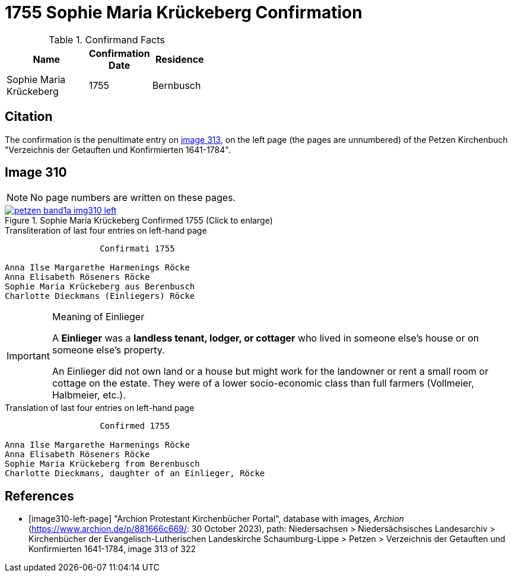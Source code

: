 = 1755 Sophie Maria Krückeberg Confirmation 
:page-role: doc-width

.Confirmand Facts
[width="40",cols="3,2,2"]
|===
|Name|Confirmation Date|Residence

|Sophie Maria Krückeberg|1755|Bernbusch
|===


== Citation

The confirmation is the penultimate entry on <<image310-left-page, image 313>>, on the left page
(the pages are unnumbered) of the Petzen Kirchenbuch "Verzeichnis der Getauften und Konfirmierten
1641-1784".

== Image 310

NOTE: No page numbers are written on these pages.

image::petzen-band1a-img310-left.jpg[align=left,title='Sophie Maria Krückeberg Confirmed 1755 (Click to enlarge)',link=self]

.Transliteration of last four entries on left-hand page
....
                   Confirmati 1755

Anna Ilse Margarethe Harmenings Röcke
Anna Elisabeth Röseners Röcke
Sophie Maria Krückeberg aus Berenbusch
Charlotte Dieckmans (Einliegers) Röcke
....

[IMPORTANT]
.Meaning of Einlieger
====
A **Einlieger** was a **landless tenant, lodger, or cottager** who lived in someone else’s house or on
someone else’s property.

An Einlieger did not own land or a house but might work for the landowner or rent a small room or
cottage on the estate. They were of a lower socio-economic class than full farmers (Vollmeier, Halbmeier,
etc.).
====

.Translation of last four entries on left-hand page
....
                   Confirmed 1755

Anna Ilse Margarethe Harmenings Röcke
Anna Elisabeth Röseners Röcke
Sophie Maria Krückeberg from Berenbusch
Charlotte Dieckmans, daughter of an Einlieger, Röcke
....


[bibliography]
== References

* [[[image310-left-page]]] "Archion Protestant Kirchenbücher Portal", database with images, _Archion_ (https://www.archion.de/p/881666c669/:
30 October 2023), path: Niedersachsen > Niedersächsisches Landesarchiv > Kirchenbücher der Evangelisch-Lutherischen Landeskirche
Schaumburg-Lippe > Petzen > Verzeichnis der Getauften und Konfirmierten 1641-1784, image 313 of 322

